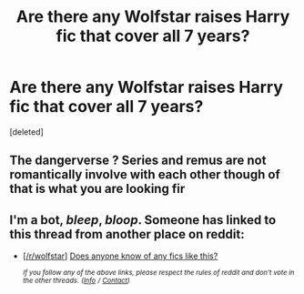 #+TITLE: Are there any Wolfstar raises Harry fic that cover all 7 years?

* Are there any Wolfstar raises Harry fic that cover all 7 years?
:PROPERTIES:
:Score: 7
:DateUnix: 1550806519.0
:DateShort: 2019-Feb-22
:END:
[deleted]


** The dangerverse ? Series and remus are not romantically involve with each other though of that is what you are looking fir
:PROPERTIES:
:Author: glylittleduckling
:Score: 1
:DateUnix: 1550839671.0
:DateShort: 2019-Feb-22
:END:


** I'm a bot, /bleep/, /bloop/. Someone has linked to this thread from another place on reddit:

- [[[/r/wolfstar]]] [[https://www.reddit.com/r/Wolfstar/comments/atmcxk/does_anyone_know_of_any_fics_like_this/][Does anyone know of any fics like this?]]

 /^{If you follow any of the above links, please respect the rules of reddit and don't vote in the other threads.} ^{([[/r/TotesMessenger][Info]]} ^{/} ^{[[/message/compose?to=/r/TotesMessenger][Contact]])}/
:PROPERTIES:
:Author: TotesMessenger
:Score: 1
:DateUnix: 1550867280.0
:DateShort: 2019-Feb-22
:END:
